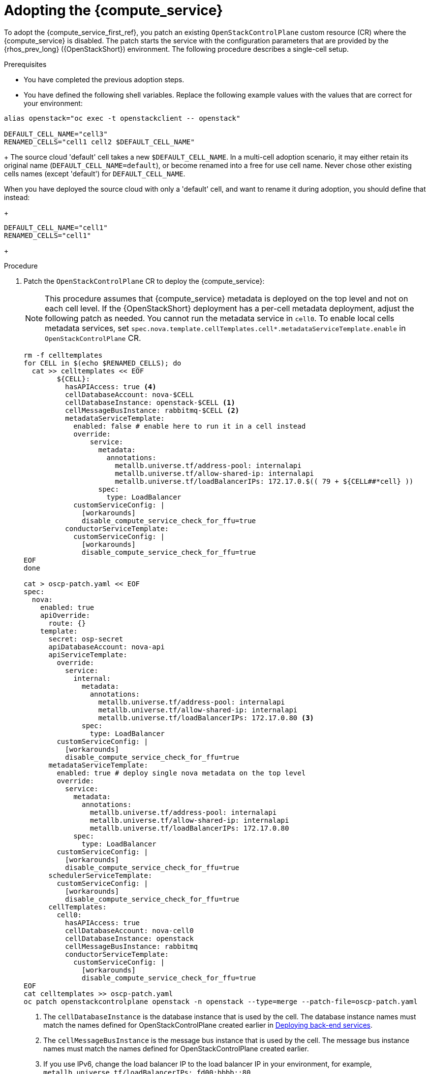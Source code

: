 [id="adopting-the-compute-service_{context}"]

= Adopting the {compute_service}

To adopt the {compute_service_first_ref}, you patch an existing `OpenStackControlPlane` custom resource (CR) where the {compute_service} is disabled. The patch starts the service with the configuration parameters that are provided by the {rhos_prev_long} ({OpenStackShort}) environment. The following procedure describes a single-cell setup.

//[NOTE]
//The following example scenario describes a single-cell setup. Real
//multi-stack topology that is recommended for production use results in cells having a different database layout, and should use different naming schemes. kgilliga: We might reinstate this note after multi-cell is finished in Feature Release 1.

.Prerequisites

* You have completed the previous adoption steps.
* You have defined the following shell variables. Replace the following example values with the values that are correct for your environment:
----
alias openstack="oc exec -t openstackclient -- openstack"

DEFAULT_CELL_NAME="cell3"
RENAMED_CELLS="cell1 cell2 $DEFAULT_CELL_NAME"
----
+
The source cloud 'default' cell takes a new `$DEFAULT_CELL_NAME`. In a multi-cell adoption scenario, it may either retain its original name (`DEFAULT_CELL_NAME=default`), or become renamed into a free for use cell name. Never chose other existing cells names (except 'default') for `DEFAULT_CELL_NAME`.

When you have deployed the source cloud with only a 'default' cell, and want to rename it during adoption, you should define that instead:
+
----
DEFAULT_CELL_NAME="cell1"
RENAMED_CELLS="cell1"
----
+

.Procedure

. Patch the `OpenStackControlPlane` CR to deploy the {compute_service}:
+
[NOTE]
This procedure assumes that {compute_service} metadata is deployed on the top level and not on each cell level. If the {OpenStackShort} deployment has a per-cell metadata deployment, adjust the following patch as needed. You cannot run the metadata service in `cell0`.
To enable local cells metadata services, set `spec.nova.template.cellTemplates.cell*.metadataServiceTemplate.enable` in `OpenStackControlPlane` CR.
+
[source,yaml]
----
rm -f celltemplates
for CELL in $(echo $RENAMED_CELLS); do
  cat >> celltemplates << EOF
        ${CELL}:
          hasAPIAccess: true <4>
          cellDatabaseAccount: nova-$CELL
          cellDatabaseInstance: openstack-$CELL <1>
          cellMessageBusInstance: rabbitmq-$CELL <2>
          metadataServiceTemplate:
            enabled: false # enable here to run it in a cell instead
            override:
                service:
                  metadata:
                    annotations:
                      metallb.universe.tf/address-pool: internalapi
                      metallb.universe.tf/allow-shared-ip: internalapi
                      metallb.universe.tf/loadBalancerIPs: 172.17.0.$(( 79 + ${CELL##*cell} ))
                  spec:
                    type: LoadBalancer
            customServiceConfig: |
              [workarounds]
              disable_compute_service_check_for_ffu=true
          conductorServiceTemplate:
            customServiceConfig: |
              [workarounds]
              disable_compute_service_check_for_ffu=true
EOF
done

cat > oscp-patch.yaml << EOF
spec:
  nova:
    enabled: true
    apiOverride:
      route: {}
    template:
      secret: osp-secret
      apiDatabaseAccount: nova-api
      apiServiceTemplate:
        override:
          service:
            internal:
              metadata:
                annotations:
                  metallb.universe.tf/address-pool: internalapi
                  metallb.universe.tf/allow-shared-ip: internalapi
                  metallb.universe.tf/loadBalancerIPs: 172.17.0.80 <3>
              spec:
                type: LoadBalancer
        customServiceConfig: |
          [workarounds]
          disable_compute_service_check_for_ffu=true
      metadataServiceTemplate:
        enabled: true # deploy single nova metadata on the top level
        override:
          service:
            metadata:
              annotations:
                metallb.universe.tf/address-pool: internalapi
                metallb.universe.tf/allow-shared-ip: internalapi
                metallb.universe.tf/loadBalancerIPs: 172.17.0.80
            spec:
              type: LoadBalancer
        customServiceConfig: |
          [workarounds]
          disable_compute_service_check_for_ffu=true
      schedulerServiceTemplate:
        customServiceConfig: |
          [workarounds]
          disable_compute_service_check_for_ffu=true
      cellTemplates:
        cell0:
          hasAPIAccess: true
          cellDatabaseAccount: nova-cell0
          cellDatabaseInstance: openstack
          cellMessageBusInstance: rabbitmq
          conductorServiceTemplate:
            customServiceConfig: |
              [workarounds]
              disable_compute_service_check_for_ffu=true
EOF
cat celltemplates >> oscp-patch.yaml
oc patch openstackcontrolplane openstack -n openstack --type=merge --patch-file=oscp-patch.yaml
----
+
<1> The `cellDatabaseInstance` is the database instance that is used by the cell. The database instance names must match the names defined for OpenStackControlPlane created earlier in xref:deploying-backend-services_{context}[Deploying back-end services].
<2> The `cellMessageBusInstance` is the message bus instance that is used by the cell. The message bus instance names must match the names defined for OpenStackControlPlane created earlier.
<3> If you use IPv6, change the load balancer IP to the load balancer IP in your environment, for example, `metallb.universe.tf/loadBalancerIPs: fd00:bbbb::80`.
<4> In the source cloud, cells are always configured with the main Nova API database "upcall" access. It may be changed per a cell by setting `hasAPIAccess: false`. However, such changes are not recommented during adoption.

. If you are adopting the {compute_service} with the {bare_metal_first_ref}, append the following `novaComputeTemplates` in the each `cellX` section of the {compute_service} CR patch:
+
[source,yaml]
----
        cell<index>:
          novaComputeTemplates:
            standalone:
              customServiceConfig: |
                [DEFAULT]
                host = <hostname>
                [workarounds]
                disable_compute_service_check_for_ffu=true
              computeDriver: ironic.IronicDriver
        ...
----
+
* Replace `<hostname>` with the hostname of the node that is running the `ironic` Compute driver in the source cloud.

. Wait for the CRs for the Compute control plane services to be ready:
+
----
$ oc wait --for condition=Ready --timeout=300s Nova/nova
----
+
[NOTE]
The local Conductor services are started for each cell, while the superconductor runs in `cell0`.
Note that `disable_compute_service_check_for_ffu` is mandatory for all imported Compute services until the external data plane is imported, and until Compute services are fast-forward upgraded. For more information, see xref:adopting-compute-services-to-the-data-plane_data-plane[Adopting Compute services to the {rhos_acro} data plane] and xref:performing-a-fast-forward-upgrade-on-compute-services_data-plane[Upgrading Compute services].

.Verification

* Check that {compute_service} endpoints are defined and pointing to the
control plane FQDNs, and that the Nova API responds:
+
----
$ openstack endpoint list | grep nova
$ openstack server list
----
+
** Compare the outputs with the topology-specific configuration in xref:proc_retrieving-topology-specific-service-configuration_migrating-databases[Retrieving topology-specific service configuration].

* Query the superconductor to check that the expected cells exist, and compare it to pre-adoption values:
+
----
$ for CELL in $(echo $CELLS); do
  set +u
  . ~/.source_cloud_exported_variables_$CELL
  set -u
  RCELL=$CELL
  [ "$CELL" = "default" ] && RCELL=$DEFAULT_CELL_NAME

  echo "comparing $CELL to $RCELL"
  echo $PULL_OPENSTACK_CONFIGURATION_NOVAMANAGE_CELL_MAPPINGS | grep -F "| $CELL |"
  oc rsh nova-cell0-conductor-0 nova-manage cell_v2 list_cells | grep -F "| $RCELL |"
done
----
+
The following changes are expected, for each cell `X`:
+
** The `cellX` `nova` database and username become `nova_cellX`.
** The `default` cell is renamed to `DEFAULT_CELL_NAME` (it may retain the original name, if there are multiple cells).
** RabbitMQ transport URL no longer uses `guest`.
** RabbitMQ transport URL no longer uses `guest`.

[NOTE]
====
At this point, the {compute_service} control plane services do not control the existing {compute_service} workloads. The control plane manages the data plane only after the data adoption process is completed. For more information, see xref:adopting-compute-services-to-the-data-plane_data-plane[Adopting Compute services to the {rhos_acro} data plane].
====

[IMPORTANT]
To import external Compute services to the {rhos_acro} data plane, you must upgrade them first.
For more information, see xref:adopting-compute-services-to-the-data-plane_data-plane[Adopting Compute services to the {rhos_acro} data plane], and xref:performing-a-fast-forward-upgrade-on-compute-services_data-plane[Performing a fast-forward upgrade on Compute services].
